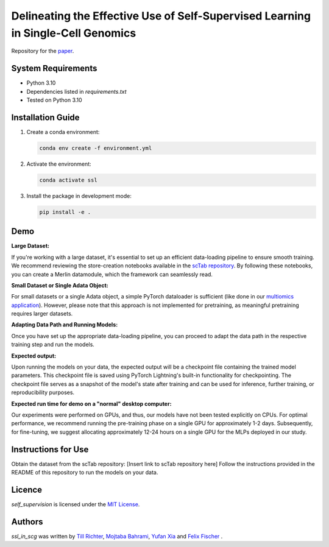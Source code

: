 Delineating the Effective Use of Self-Supervised Learning in Single-Cell Genomics
=================================================================================

Repository for the `paper <https://www.biorxiv.org/content/10.1101/2024.02.16.580624v1.abstract>`_.

System Requirements
-------------------
- Python 3.10
- Dependencies listed in `requirements.txt`
- Tested on Python 3.10

Installation Guide
-------------------
1. Create a conda environment:

   .. code-block:: bash

       conda env create -f environment.yml

2. Activate the environment:

   .. code-block:: bash

       conda activate ssl

3. Install the package in development mode:

   .. code-block:: bash

       pip install -e .

Demo
----

**Large Dataset:**

If you're working with a large dataset, it's essential to set up an efficient data-loading pipeline to ensure smooth training. We recommend reviewing the store-creation notebooks available in the `scTab repository <https://github.com/theislab/scTab/tree/main/notebooks/store_creation>`_. By following these notebooks, you can create a Merlin datamodule, which the framework can seamlessly read.

**Small Dataset or Single Adata Object:**

For small datasets or a single Adata object, a simple PyTorch dataloader is sufficient (like done in our `multiomics application <https://github.com/theislab/ssl_in_scg/blob/master/self_supervision/data/datamodules.py#L173>`_). However, please note that this approach is not implemented for pretraining, as meaningful pretraining requires larger datasets.

**Adapting Data Path and Running Models:**

Once you have set up the appropriate data-loading pipeline, you can proceed to adapt the data path in the respective training step and run the models.

**Expected output:**

Upon running the models on your data, the expected output will be a checkpoint file containing the trained model parameters. This checkpoint file is saved using PyTorch Lightning's built-in functionality for checkpointing. The checkpoint file serves as a snapshot of the model's state after training and can be used for inference, further training, or reproducibility purposes.

**Expected run time for demo on a "normal" desktop computer:**

Our experiments were performed on GPUs, and thus, our models have not been tested explicitly on CPUs. For optimal performance, we recommend running the pre-training phase on a single GPU for approximately 1-2 days. Subsequently, for fine-tuning, we suggest allocating approximately 12-24 hours on a single GPU for the MLPs deployed in our study.

Instructions for Use
--------------------

Obtain the dataset from the scTab repository: [Insert link to scTab repository here]
Follow the instructions provided in the README of this repository to run the models on your data.

Licence
-------
`self_supervision` is licensed under the `MIT License <https://opensource.org/licenses/MIT>`_.

Authors
-------

`ssl_in_scg` was written by `Till Richter <till.richter@helmholtz-muenchen.de>`_, `Mojtaba Bahrami <mojtaba.bahrami@helmholtz-muenchen.de>`_, `Yufan Xia <yufan.xia@helmholtz-muenchen.de>`_ and `Felix Fischer  <felix.fischer@helmholtz-muenchen.de>`_ .
